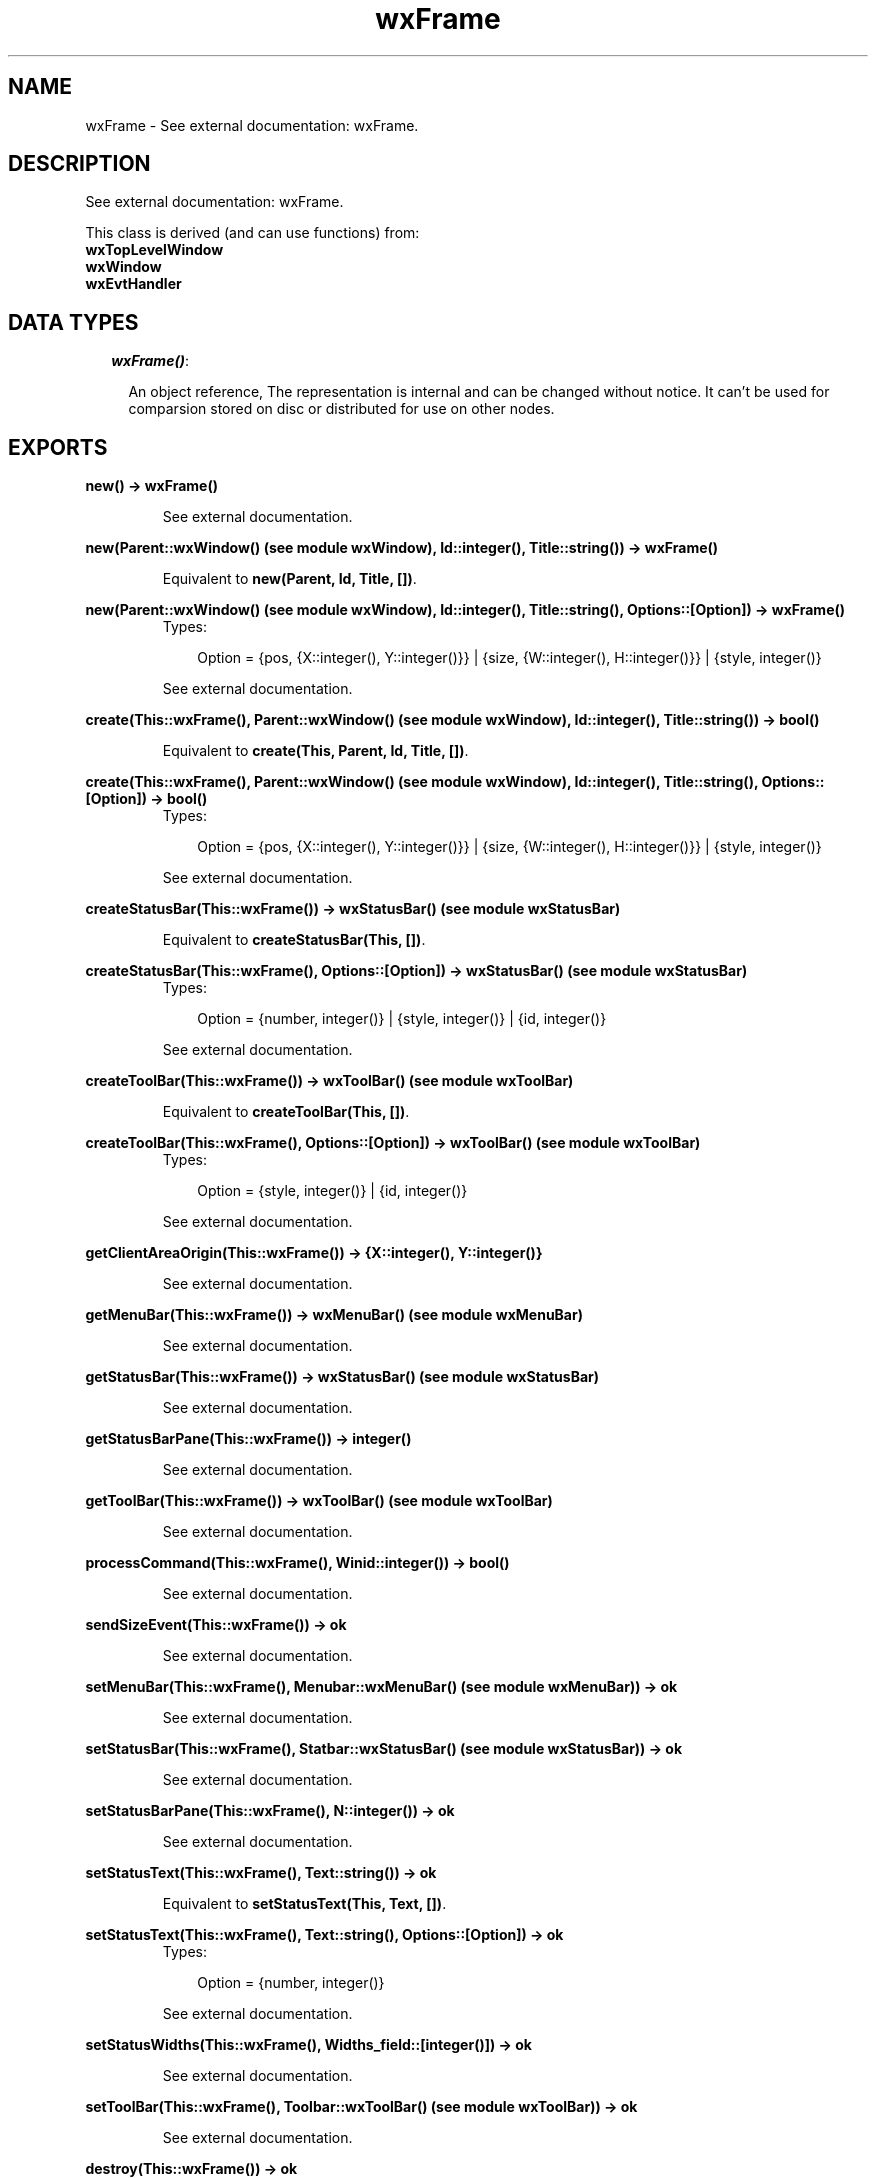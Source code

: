 .TH wxFrame 3 "wxErlang 0.99" "" "Erlang Module Definition"
.SH NAME
wxFrame \- See external documentation: wxFrame.
.SH DESCRIPTION
.LP
See external documentation: wxFrame\&.
.LP
This class is derived (and can use functions) from: 
.br
\fBwxTopLevelWindow\fR\& 
.br
\fBwxWindow\fR\& 
.br
\fBwxEvtHandler\fR\& 
.SH "DATA TYPES"

.RS 2
.TP 2
.B
\fIwxFrame()\fR\&:

.RS 2
.LP
An object reference, The representation is internal and can be changed without notice\&. It can\&'t be used for comparsion stored on disc or distributed for use on other nodes\&.
.RE
.RE
.SH EXPORTS
.LP
.B
new() -> wxFrame()
.br
.RS
.LP
See external documentation\&.
.RE
.LP
.B
new(Parent::wxWindow() (see module wxWindow), Id::integer(), Title::string()) -> wxFrame()
.br
.RS
.LP
Equivalent to \fBnew(Parent, Id, Title, [])\fR\&\&.
.RE
.LP
.B
new(Parent::wxWindow() (see module wxWindow), Id::integer(), Title::string(), Options::[Option]) -> wxFrame()
.br
.RS
.TP 3
Types:

Option = {pos, {X::integer(), Y::integer()}} | {size, {W::integer(), H::integer()}} | {style, integer()}
.br
.RE
.RS
.LP
See external documentation\&.
.RE
.LP
.B
create(This::wxFrame(), Parent::wxWindow() (see module wxWindow), Id::integer(), Title::string()) -> bool()
.br
.RS
.LP
Equivalent to \fBcreate(This, Parent, Id, Title, [])\fR\&\&.
.RE
.LP
.B
create(This::wxFrame(), Parent::wxWindow() (see module wxWindow), Id::integer(), Title::string(), Options::[Option]) -> bool()
.br
.RS
.TP 3
Types:

Option = {pos, {X::integer(), Y::integer()}} | {size, {W::integer(), H::integer()}} | {style, integer()}
.br
.RE
.RS
.LP
See external documentation\&.
.RE
.LP
.B
createStatusBar(This::wxFrame()) -> wxStatusBar() (see module wxStatusBar)
.br
.RS
.LP
Equivalent to \fBcreateStatusBar(This, [])\fR\&\&.
.RE
.LP
.B
createStatusBar(This::wxFrame(), Options::[Option]) -> wxStatusBar() (see module wxStatusBar)
.br
.RS
.TP 3
Types:

Option = {number, integer()} | {style, integer()} | {id, integer()}
.br
.RE
.RS
.LP
See external documentation\&.
.RE
.LP
.B
createToolBar(This::wxFrame()) -> wxToolBar() (see module wxToolBar)
.br
.RS
.LP
Equivalent to \fBcreateToolBar(This, [])\fR\&\&.
.RE
.LP
.B
createToolBar(This::wxFrame(), Options::[Option]) -> wxToolBar() (see module wxToolBar)
.br
.RS
.TP 3
Types:

Option = {style, integer()} | {id, integer()}
.br
.RE
.RS
.LP
See external documentation\&.
.RE
.LP
.B
getClientAreaOrigin(This::wxFrame()) -> {X::integer(), Y::integer()}
.br
.RS
.LP
See external documentation\&.
.RE
.LP
.B
getMenuBar(This::wxFrame()) -> wxMenuBar() (see module wxMenuBar)
.br
.RS
.LP
See external documentation\&.
.RE
.LP
.B
getStatusBar(This::wxFrame()) -> wxStatusBar() (see module wxStatusBar)
.br
.RS
.LP
See external documentation\&.
.RE
.LP
.B
getStatusBarPane(This::wxFrame()) -> integer()
.br
.RS
.LP
See external documentation\&.
.RE
.LP
.B
getToolBar(This::wxFrame()) -> wxToolBar() (see module wxToolBar)
.br
.RS
.LP
See external documentation\&.
.RE
.LP
.B
processCommand(This::wxFrame(), Winid::integer()) -> bool()
.br
.RS
.LP
See external documentation\&.
.RE
.LP
.B
sendSizeEvent(This::wxFrame()) -> ok
.br
.RS
.LP
See external documentation\&.
.RE
.LP
.B
setMenuBar(This::wxFrame(), Menubar::wxMenuBar() (see module wxMenuBar)) -> ok
.br
.RS
.LP
See external documentation\&.
.RE
.LP
.B
setStatusBar(This::wxFrame(), Statbar::wxStatusBar() (see module wxStatusBar)) -> ok
.br
.RS
.LP
See external documentation\&.
.RE
.LP
.B
setStatusBarPane(This::wxFrame(), N::integer()) -> ok
.br
.RS
.LP
See external documentation\&.
.RE
.LP
.B
setStatusText(This::wxFrame(), Text::string()) -> ok
.br
.RS
.LP
Equivalent to \fBsetStatusText(This, Text, [])\fR\&\&.
.RE
.LP
.B
setStatusText(This::wxFrame(), Text::string(), Options::[Option]) -> ok
.br
.RS
.TP 3
Types:

Option = {number, integer()}
.br
.RE
.RS
.LP
See external documentation\&.
.RE
.LP
.B
setStatusWidths(This::wxFrame(), Widths_field::[integer()]) -> ok
.br
.RS
.LP
See external documentation\&.
.RE
.LP
.B
setToolBar(This::wxFrame(), Toolbar::wxToolBar() (see module wxToolBar)) -> ok
.br
.RS
.LP
See external documentation\&.
.RE
.LP
.B
destroy(This::wxFrame()) -> ok
.br
.RS
.LP
Destroys this object, do not use object again
.RE
.SH AUTHORS
.LP

.I
<>